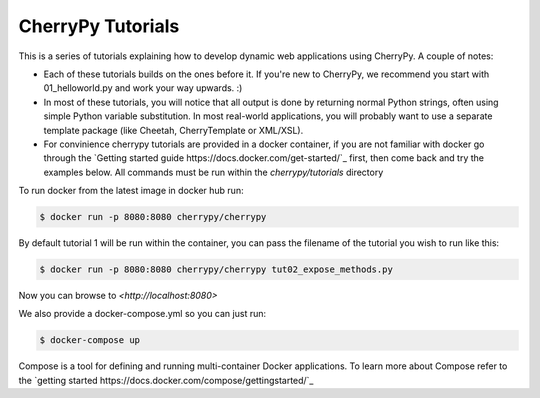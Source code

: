 CherryPy Tutorials
------------------------------------------------------------------------

This is a series of tutorials explaining how to develop dynamic web
applications using CherryPy. A couple of notes:


- Each of these tutorials builds on the ones before it. If you're
  new to CherryPy, we recommend you start with 01_helloworld.py and
  work your way upwards. :)

- In most of these tutorials, you will notice that all output is done
  by returning normal Python strings, often using simple Python
  variable substitution. In most real-world applications, you will
  probably want to use a separate template package (like Cheetah,
  CherryTemplate or XML/XSL).

- For convinience cherrypy tutorials are provided in a docker container, if you
  are not familiar with docker go through the `Getting started guide
  https://docs.docker.com/get-started/`_ first, then come back and try the
  examples below. All commands must be run within the `cherrypy/tutorials`
  directory

To run docker from the latest image in docker hub run:

.. code-block:: bash

  $ docker run -p 8080:8080 cherrypy/cherrypy

By default tutorial 1 will be run within the container, you can pass the
filename of the tutorial you wish to run like this:

.. code-block:: bash

  $ docker run -p 8080:8080 cherrypy/cherrypy tut02_expose_methods.py

Now you can browse to `<http://localhost:8080>`

We also provide a docker-compose.yml so you can just run:

.. code-block:: bash

  $ docker-compose up

Compose is a tool for defining and running multi-container Docker
applications. To learn more about Compose refer to the `getting
started https://docs.docker.com/compose/gettingstarted/`_
